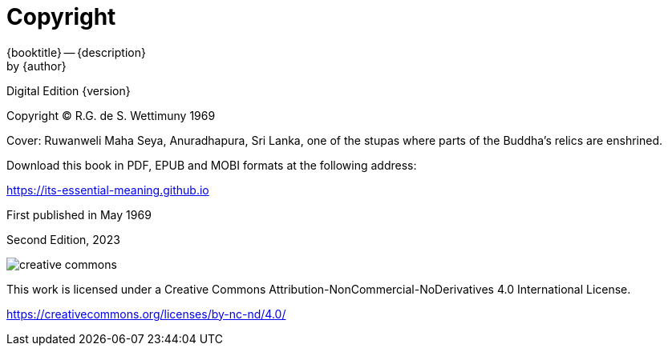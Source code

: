 [#copyright, colophon]
= Copyright

{booktitle} -- {description} +
by {author}

Digital Edition {version}

Copyright © R.G. de S. Wettimuny 1969

Cover: Ruwanweli Maha Seya, Anuradhapura, Sri Lanka, one of the stupas where parts of the Buddha's relics are enshrined.

Download this book in PDF, EPUB and MOBI formats at the following address:

<https://its-essential-meaning.github.io>

First published in May 1969

Second Edition, 2023

image::cc-by-nc-nd.png[creative commons, role=cc-icon]

This work is licensed under a Creative Commons
Attribution-NonCommercial-NoDerivatives 4.0 International License.

<https://creativecommons.org/licenses/by-nc-nd/4.0/>
